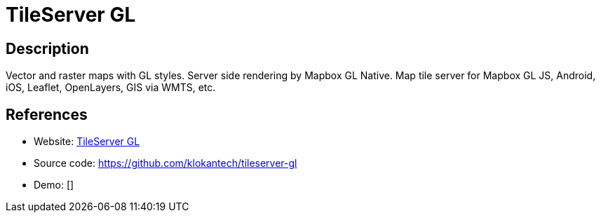 = TileServer GL

:Name:          TileServer GL
:Language:      TileServer GL
:License:       BSD-2-Clause
:Topic:         Maps and Global Positioning System (GPS)
:Category:      
:Subcategory:   

// END-OF-HEADER. DO NOT MODIFY OR DELETE THIS LINE

== Description

Vector and raster maps with GL styles. Server side rendering by Mapbox GL Native. Map tile server for Mapbox GL JS, Android, iOS, Leaflet, OpenLayers, GIS via WMTS, etc.

== References

* Website: http://tileserver.readthedocs.io/[TileServer GL]
* Source code: https://github.com/klokantech/tileserver-gl[https://github.com/klokantech/tileserver-gl]
* Demo: []
